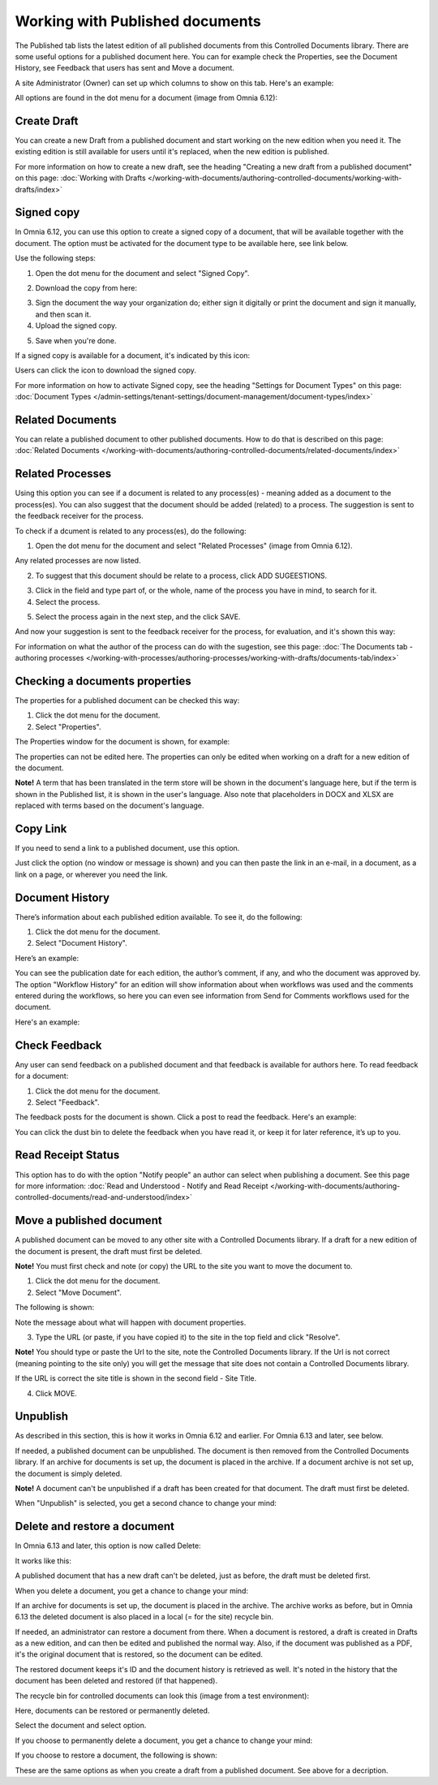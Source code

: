 Working with Published documents
=================================

The Published tab lists the latest edition of all published documents from this Controlled Documents library. There are some useful options for a published document here. You can for example check the Properties, see the Document History, see Feedback that users has sent and Move a document.

A site Administrator (Owner) can set up which columns to show on this tab. Here's an example:

.. image:: published-example-new3.png

All options are found in the dot menu for a document (image from Omnia 6.12):

.. image:: published-dot-menu-new2.png

Create Draft
**************
You can create a new Draft from a published document and start working on the new edition when you need it. The existing edition is still available for users until it's replaced, when the new edition is published.

For more information on how to create a new draft, see the heading "Creating a new draft from a published document" on this page: :doc:`Working with Drafts </working-with-documents/authoring-controlled-documents/working-with-drafts/index>`

Signed copy
***************
In Omnia 6.12, you can use this option to create a signed copy of a document, that will be available together with the document. The option must be activated for the document type to be available here, see link below.

Use the following steps:

1. Open the dot menu for the document and select "Signed Copy".

.. image:: signed-copy-menu.png

2. Download the copy from here:

.. image:: signed-copy-download.png

3. Sign the document the way your organization do; either sign it digitally or print the document and sign it manually, and then scan it.
4. Upload the signed copy.

.. image:: signed-copy-upload.png

5. Save when you're done.

.. image:: signed-copy-save.png

If a signed copy is available for a document, it's indicated by this icon:

.. image:: signed-copy-icon.png

Users can click the icon to download the signed copy.

For more information on how to activate Signed copy, see the heading "Settings for Document Types" on this page: :doc:`Document Types </admin-settings/tenant-settings/document-management/document-types/index>`

Related Documents
*******************
You can relate a published document to other published documents. How to do that is described on this page: :doc:`Related Documents </working-with-documents/authoring-controlled-documents/related-documents/index>`

Related Processes
*******************
Using this option you can see if a document is related to any process(es) - meaning added as a document to the process(es). You can also suggest that the document should be added (related) to a process. The suggestion is sent to the feedback receiver for the process.

To check if a dcument is related to any process(es), do the following:

1. Open the dot menu for the document and select "Related Processes" (image from Omnia 6.12). 

.. image:: related-processes-menu-new.png

Any related processes are now listed.

2. To suggest that this document should be relate to a process, click ADD SUGEESTIONS.

.. image:: related-processes-related-new.png

3. Click in the field and type part of, or the whole, name of the process you have in mind, to search for it.

4. Select the process.

.. image:: related-processes-click-search-new.png

5. Select the process again in the next step, and the click SAVE.

.. image:: related-processes-sent-new.png

And now your suggestion is sent to the feedback receiver for the process, for evaluation, and it's shown this way:

.. image:: related-processes-sent-message.png

For information on what the author of the process can do with the sugestion, see this page: :doc:`The Documents tab - authoring processes </working-with-processes/authoring-processes/working-with-drafts/documents-tab/index>`

Checking a documents properties
*********************************
The properties for a published document can be checked this way:

1.	Click the dot menu for the document.
2.	Select "Properties".
 
The Properties window for the document is shown, for example:

.. image:: published-properties-new2.png
 
The properties can not be edited here. The properties can only be edited when working on a draft for a new edition of the document.

**Note!** A term that has been translated in the term store will be shown in the document's language here, but if the term is shown in the Published list, it is shown in the user's language. Also note that placeholders in DOCX and XLSX are replaced with terms based on the document's language.

Copy Link
**********
If you need to send a link to a published document, use this option.

Just click the option (no window or message is shown) and you can then paste the link in an e-mail, in a document, as a link on a page, or wherever you need the link.

.. image:: published-copylink.png

Document History
******************
There’s information about each published edition available. To see it, do the following:

1.	Click the dot menu for the document.
2.	Select "Document History".
 
Here’s an example:

.. image:: published-history-new2-frame.png
 
You can see the publication date for each edition, the author’s comment, if any, and who the document was approved by. The option "Workflow History" for an edition will show information about when workflows was used and the comments entered during the workflows, so here you can even see information from Send for Comments workflows used for the document.

Here's an example:

.. image:: published-history-workflow-new2.png

Check Feedback
****************
Any user can send feedback on a published document and that feedback is available for authors here. To read feedback for a document:

1.	Click the dot menu for the document.
2.	Select "Feedback".
 
The feedback posts for the document is shown. Click a post to read the feedback. Here's an example:

.. image:: feedback-example-new3.png

You can click the dust bin to delete the feedback when you have read it, or keep it for later reference, it’s up to you.

Read Receipt Status
********************
This option has to do with the option "Notify people" an author can select when publishing a document. See this page for more information: :doc:`Read and Understood - Notify and Read Receipt </working-with-documents/authoring-controlled-documents/read-and-understood/index>`

Move a published document
*****************************
A published document can be moved to any other site with a Controlled Documents library. If a draft for a new edition of the document is present, the draft must first be deleted.

**Note!** You must first check and note (or copy) the URL to the site you want to move the document to.

1.	Click the dot menu for the document.
2.	Select "Move Document".
 
The following is shown:

.. image:: published-move-document-new3.png

Note the message about what will happen with document properties.
 
3.	Type the URL (or paste, if you have copied it) to the site in the top field and click "Resolve". 

**Note!** You should type or paste the Url to the site, note the Controlled Documents library. If the Url is not correct (meaning pointing to the site only) you will get the message that site does not contain a Controlled Documents library.

If the URL is correct the site title is shown in the second field - Site Title.

4.	Click MOVE.

Unpublish
**********
As described in this section, this is how it works in Omnia 6.12 and earlier. For Omnia 6.13 and later, see below.

If needed, a published document can be unpublished. The document is then removed from the Controlled Documents library. If an archive for documents is set up, the document is placed in the archive. If a document archive is not set up, the document is simply deleted.

**Note!**
A document can't be unpublished if a draft has been created for that document. The draft must first be deleted.

When "Unpublish" is selected, you get a second chance to change your mind:

.. image:: unpublish-2-new2.png

Delete and restore a document
********************************
In Omnia 6.13 and later, this option is now called Delete:

.. image:: delete-document-613.png

It works like this:

A published document that has a new draft can't be deleted, just as before, the draft must be deleted first.

When you delete a document, you get a chance to change your mind:

.. image:: delete-document-613-ok.png

If an archive for documents is set up, the document is placed in the archive. The archive works as before, but in Omnia 6.13 the deleted document is also placed in a local (= for the site) recycle bin. 

If needed, an administrator can restore a document from there. When a document is restored, a draft is created in Drafts as a new edition, and can then be edited and published the normal way. Also, if the document was published as a PDF, it's the original document that is restored, so the document can be edited.

The restored document keeps it's ID and the document history is retrieved as well. It's noted in the history that the document has been deleted and restored (if that happened).  

The recycle bin for controlled documents can look this (image from a test environment):

.. image:: delete-document-613-recycle-bin.png

Here, documents can be restored or permanently deleted.

Select the document and select option.

.. image:: delete-document-613-recycle-bin-options.png

If you choose to permanently delete a document, you get a chance to change your mind:

.. image:: delete-document-613-recycle-bin-options-delete.png

If you choose to restore a document, the following is shown:

.. image:: delete-document-613-recycle-bin-options-restore.png

These are the same options as when you create a draft from a published document. See above for a decription.

